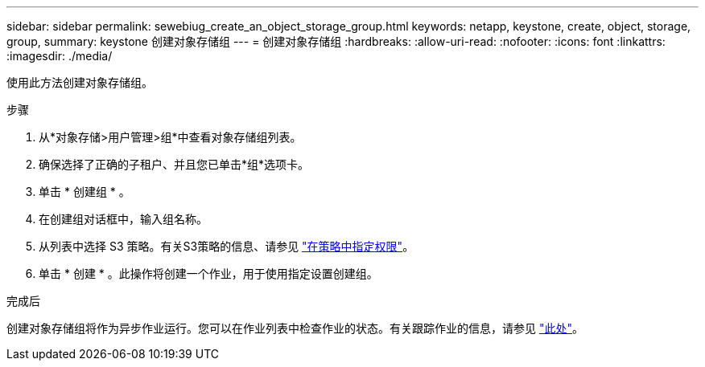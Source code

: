 ---
sidebar: sidebar 
permalink: sewebiug_create_an_object_storage_group.html 
keywords: netapp, keystone, create, object, storage, group, 
summary: keystone 创建对象存储组 
---
= 创建对象存储组
:hardbreaks:
:allow-uri-read: 
:nofooter: 
:icons: font
:linkattrs: 
:imagesdir: ./media/


[role="lead"]
使用此方法创建对象存储组。

.步骤
. 从*对象存储>用户管理>组*中查看对象存储组列表。
. 确保选择了正确的子租户、并且您已单击*组*选项卡。
. 单击 * 创建组 * 。
. 在创建组对话框中，输入组名称。
. 从列表中选择 S3 策略。有关S3策略的信息、请参见 https://docs.netapp.com/us-en/storagegrid-116/s3/bucket-and-group-access-policies.html#specify-permissions-in-a-policy["在策略中指定权限"]。
. 单击 * 创建 * 。此操作将创建一个作业，用于使用指定设置创建组。


.完成后
创建对象存储组将作为异步作业运行。您可以在作业列表中检查作业的状态。有关跟踪作业的信息，请参见 link:sewebiug_netapp_service_engine_web_interface_overview.html#jobs-and-job-status-indicator["此处"]。

